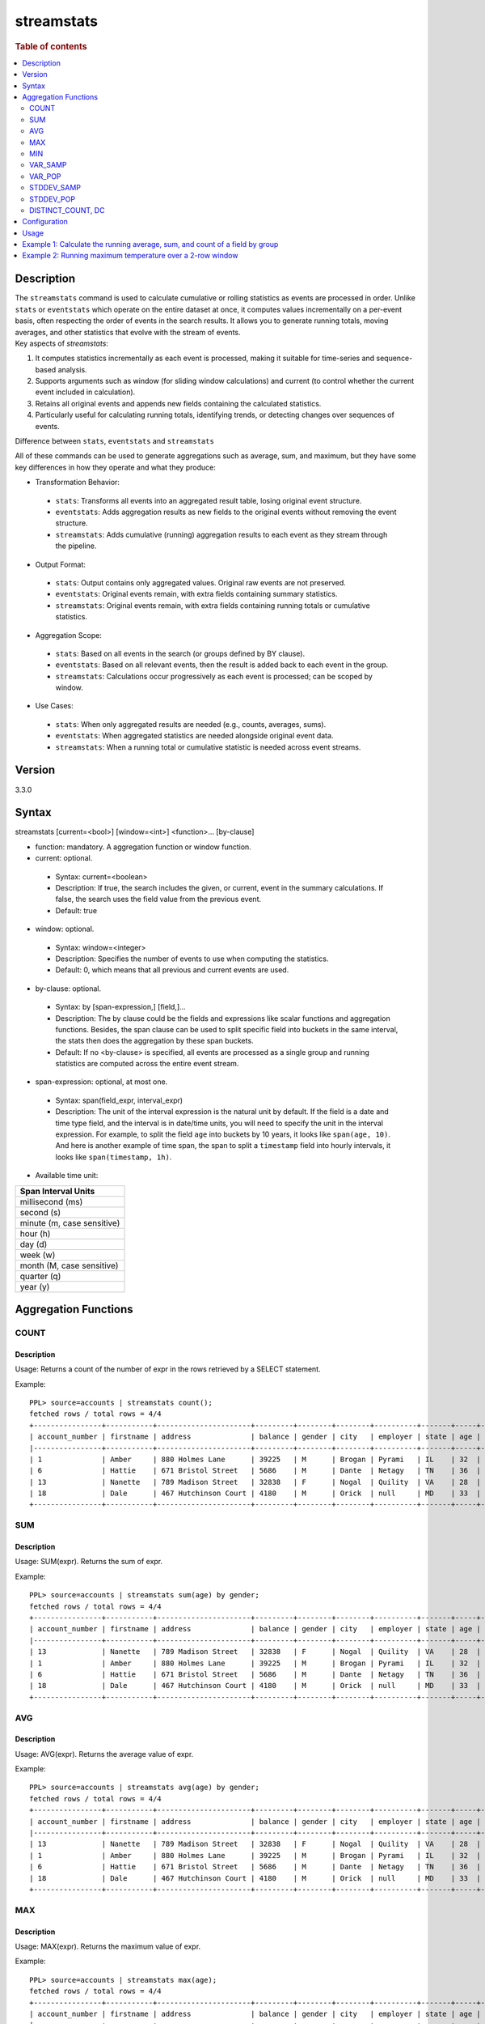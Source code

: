 =============
streamstats
=============

.. rubric:: Table of contents

.. contents::
   :local:
   :depth: 2


Description
============
| The ``streamstats`` command is used to calculate cumulative or rolling statistics as events are processed in order. Unlike ``stats`` or ``eventstats`` which operate on the entire dataset at once, it computes values incrementally on a per-event basis, often respecting the order of events in the search results. It allows you to generate running totals, moving averages, and other statistics that evolve with the stream of events.

| Key aspects of `streamstats`:

1. It computes statistics incrementally as each event is processed, making it suitable for time-series and sequence-based analysis.
2. Supports arguments such as window (for sliding window calculations) and current (to control whether the current event included in calculation).
3. Retains all original events and appends new fields containing the calculated statistics.
4. Particularly useful for calculating running totals, identifying trends, or detecting changes over sequences of events.

| Difference between ``stats``, ``eventstats`` and ``streamstats``
All of these commands can be used to generate aggregations such as average, sum, and maximum, but they have some key differences in how they operate and what they produce:

* Transformation Behavior:
 * ``stats``: Transforms all events into an aggregated result table, losing original event structure.
 * ``eventstats``: Adds aggregation results as new fields to the original events without removing the event structure.
 * ``streamstats``: Adds cumulative (running) aggregation results to each event as they stream through the pipeline.
* Output Format:
 * ``stats``: Output contains only aggregated values. Original raw events are not preserved.
 * ``eventstats``: Original events remain, with extra fields containing summary statistics.
 * ``streamstats``: Original events remain, with extra fields containing running totals or cumulative statistics.
* Aggregation Scope:
 * ``stats``: Based on all events in the search (or groups defined by BY clause).
 * ``eventstats``: Based on all relevant events, then the result is added back to each event in the group.
 * ``streamstats``: Calculations occur progressively as each event is processed; can be scoped by window.
* Use Cases:
 * ``stats``: When only aggregated results are needed (e.g., counts, averages, sums).
 * ``eventstats``: When aggregated statistics are needed alongside original event data.
 * ``streamstats``: When a running total or cumulative statistic is needed across event streams.

Version
=======
3.3.0


Syntax
======
streamstats [current=<bool>] [window=<int>] <function>... [by-clause]


* function: mandatory. A aggregation function or window function.

* current: optional.

 * Syntax: current=<boolean>
 * Description: If true, the search includes the given, or current, event in the summary calculations. If false, the search uses the field value from the previous event.
 * Default: true

* window: optional.

 * Syntax: window=<integer>
 * Description: Specifies the number of events to use when computing the statistics.
 * Default: 0, which means that all previous and current events are used.

* by-clause: optional.

 * Syntax: by [span-expression,] [field,]...
 * Description: The by clause could be the fields and expressions like scalar functions and aggregation functions. Besides, the span clause can be used to split specific field into buckets in the same interval, the stats then does the aggregation by these span buckets.
 * Default: If no <by-clause> is specified, all events are processed as a single group and running statistics are computed across the entire event stream.

* span-expression: optional, at most one.

 * Syntax: span(field_expr, interval_expr)
 * Description: The unit of the interval expression is the natural unit by default. If the field is a date and time type field, and the interval is in date/time units, you will need to specify the unit in the interval expression. For example, to split the field ``age`` into buckets by 10 years, it looks like ``span(age, 10)``. And here is another example of time span, the span to split a ``timestamp`` field into hourly intervals, it looks like ``span(timestamp, 1h)``.

* Available time unit:
+----------------------------+
| Span Interval Units        |
+============================+
| millisecond (ms)           |
+----------------------------+
| second (s)                 |
+----------------------------+
| minute (m, case sensitive) |
+----------------------------+
| hour (h)                   |
+----------------------------+
| day (d)                    |
+----------------------------+
| week (w)                   |
+----------------------------+
| month (M, case sensitive)  |
+----------------------------+
| quarter (q)                |
+----------------------------+
| year (y)                   |
+----------------------------+

Aggregation Functions
=====================
COUNT
-----

Description
>>>>>>>>>>>

Usage: Returns a count of the number of expr in the rows retrieved by a SELECT statement.

Example::

    PPL> source=accounts | streamstats count();
    fetched rows / total rows = 4/4
    +----------------+-----------+----------------------+---------+--------+--------+----------+-------+-----+-----------------------+----------+---------+
    | account_number | firstname | address              | balance | gender | city   | employer | state | age | email                 | lastname | count() |
    |----------------+-----------+----------------------+---------+--------+--------+----------+-------+-----+-----------------------+----------+---------|
    | 1              | Amber     | 880 Holmes Lane      | 39225   | M      | Brogan | Pyrami   | IL    | 32  | amberduke@pyrami.com  | Duke     | 1       |
    | 6              | Hattie    | 671 Bristol Street   | 5686    | M      | Dante  | Netagy   | TN    | 36  | hattiebond@netagy.com | Bond     | 2       |
    | 13             | Nanette   | 789 Madison Street   | 32838   | F      | Nogal  | Quility  | VA    | 28  | null                  | Bates    | 3       |
    | 18             | Dale      | 467 Hutchinson Court | 4180    | M      | Orick  | null     | MD    | 33  | daleadams@boink.com   | Adams    | 4       |
    +----------------+-----------+----------------------+---------+--------+--------+----------+-------+-----+-----------------------+----------+---------+

SUM
---

Description
>>>>>>>>>>>

Usage: SUM(expr). Returns the sum of expr.

Example::

    PPL> source=accounts | streamstats sum(age) by gender;
    fetched rows / total rows = 4/4
    +----------------+-----------+----------------------+---------+--------+--------+----------+-------+-----+-----------------------+----------+----------+
    | account_number | firstname | address              | balance | gender | city   | employer | state | age | email                 | lastname | sum(age) |
    |----------------+-----------+----------------------+---------+--------+--------+----------+-------+-----+-----------------------+----------+----------|
    | 13             | Nanette   | 789 Madison Street   | 32838   | F      | Nogal  | Quility  | VA    | 28  | null                  | Bates    | 28       |
    | 1              | Amber     | 880 Holmes Lane      | 39225   | M      | Brogan | Pyrami   | IL    | 32  | amberduke@pyrami.com  | Duke     | 32       |
    | 6              | Hattie    | 671 Bristol Street   | 5686    | M      | Dante  | Netagy   | TN    | 36  | hattiebond@netagy.com | Bond     | 68       |
    | 18             | Dale      | 467 Hutchinson Court | 4180    | M      | Orick  | null     | MD    | 33  | daleadams@boink.com   | Adams    | 101      |
    +----------------+-----------+----------------------+---------+--------+--------+----------+-------+-----+-----------------------+----------+----------+

AVG
---

Description
>>>>>>>>>>>

Usage: AVG(expr). Returns the average value of expr.

Example::

    PPL> source=accounts | streamstats avg(age) by gender;
    fetched rows / total rows = 4/4
    +----------------+-----------+----------------------+---------+--------+--------+----------+-------+-----+-----------------------+----------+--------------------+
    | account_number | firstname | address              | balance | gender | city   | employer | state | age | email                 | lastname | avg(age)           |
    |----------------+-----------+----------------------+---------+--------+--------+----------+-------+-----+-----------------------+----------+--------------------|
    | 13             | Nanette   | 789 Madison Street   | 32838   | F      | Nogal  | Quility  | VA    | 28  | null                  | Bates    | 28.0               |
    | 1              | Amber     | 880 Holmes Lane      | 39225   | M      | Brogan | Pyrami   | IL    | 32  | amberduke@pyrami.com  | Duke     | 32.0               |
    | 6              | Hattie    | 671 Bristol Street   | 5686    | M      | Dante  | Netagy   | TN    | 36  | hattiebond@netagy.com | Bond     | 34.0               |
    | 18             | Dale      | 467 Hutchinson Court | 4180    | M      | Orick  | null     | MD    | 33  | daleadams@boink.com   | Adams    | 33.666666666666664 |
    +----------------+-----------+----------------------+---------+--------+--------+----------+-------+-----+-----------------------+----------+--------------------+

MAX
---

Description
>>>>>>>>>>>

Usage: MAX(expr). Returns the maximum value of expr.

Example::

    PPL> source=accounts | streamstats max(age);
    fetched rows / total rows = 4/4
    +----------------+-----------+----------------------+---------+--------+--------+----------+-------+-----+-----------------------+----------+----------+
    | account_number | firstname | address              | balance | gender | city   | employer | state | age | email                 | lastname | max(age) |
    |----------------+-----------+----------------------+---------+--------+--------+----------+-------+-----+-----------------------+----------+----------|
    | 1              | Amber     | 880 Holmes Lane      | 39225   | M      | Brogan | Pyrami   | IL    | 32  | amberduke@pyrami.com  | Duke     | 32       |
    | 6              | Hattie    | 671 Bristol Street   | 5686    | M      | Dante  | Netagy   | TN    | 36  | hattiebond@netagy.com | Bond     | 36       |
    | 13             | Nanette   | 789 Madison Street   | 32838   | F      | Nogal  | Quility  | VA    | 28  | null                  | Bates    | 36       |
    | 18             | Dale      | 467 Hutchinson Court | 4180    | M      | Orick  | null     | MD    | 33  | daleadams@boink.com   | Adams    | 36       |
    +----------------+-----------+----------------------+---------+--------+--------+----------+-------+-----+-----------------------+----------+----------+

MIN
---

Description
>>>>>>>>>>>

Usage: MIN(expr). Returns the minimum value of expr.

Example::

    PPL> source=accounts | streamstats min(age) by gender;
    fetched rows / total rows = 4/4
    +----------------+-----------+----------------------+---------+--------+--------+----------+-------+-----+-----------------------+----------+----------+
    | account_number | firstname | address              | balance | gender | city   | employer | state | age | email                 | lastname | min(age) |
    |----------------+-----------+----------------------+---------+--------+--------+----------+-------+-----+-----------------------+----------+----------|
    | 13             | Nanette   | 789 Madison Street   | 32838   | F      | Nogal  | Quility  | VA    | 28  | null                  | Bates    | 28       |
    | 1              | Amber     | 880 Holmes Lane      | 39225   | M      | Brogan | Pyrami   | IL    | 32  | amberduke@pyrami.com  | Duke     | 32       |
    | 6              | Hattie    | 671 Bristol Street   | 5686    | M      | Dante  | Netagy   | TN    | 36  | hattiebond@netagy.com | Bond     | 32       |
    | 18             | Dale      | 467 Hutchinson Court | 4180    | M      | Orick  | null     | MD    | 33  | daleadams@boink.com   | Adams    | 32       |
    +----------------+-----------+----------------------+---------+--------+--------+----------+-------+-----+-----------------------+----------+----------+


VAR_SAMP
--------

Description
>>>>>>>>>>>

Usage: VAR_SAMP(expr). Returns the sample variance of expr.

Example::

    PPL> source=accounts | streamstats var_samp(age);
    fetched rows / total rows = 4/4
    +----------------+-----------+----------------------+---------+--------+--------+----------+-------+-----+-----------------------+----------+--------------------+
    | account_number | firstname | address              | balance | gender | city   | employer | state | age | email                 | lastname | var_samp(age)      |
    |----------------+-----------+----------------------+---------+--------+--------+----------+-------+-----+-----------------------+----------+--------------------|
    | 13             | Nanette   | 789 Madison Street   | 32838   | F      | Nogal  | Quility  | VA    | 28  | null                  | Bates    | null               |
    | 1              | Amber     | 880 Holmes Lane      | 39225   | M      | Brogan | Pyrami   | IL    | 32  | amberduke@pyrami.com  | Duke     | 8                  |
    | 6              | Hattie    | 671 Bristol Street   | 5686    | M      | Dante  | Netagy   | TN    | 36  | hattiebond@netagy.com | Bond     | 16                 |
    | 18             | Dale      | 467 Hutchinson Court | 4180    | M      | Orick  | null     | MD    | 33  | daleadams@boink.com   | Adams    | 10.916666666666666 |
    +----------------+-----------+----------------------+---------+--------+--------+----------+-------+-----+-----------------------+----------+--------------------+


VAR_POP
-------

Description
>>>>>>>>>>>

Usage: VAR_POP(expr). Returns the population standard variance of expr.

Example::

    PPL> source=accounts | streamstats var_pop(age);
    fetched rows / total rows = 4/4
    +----------------+-----------+----------------------+---------+--------+--------+----------+-------+-----+-----------------------+----------+--------------------+
    | account_number | firstname | address              | balance | gender | city   | employer | state | age | email                 | lastname | var_pop(age)       |
    |----------------+-----------+----------------------+---------+--------+--------+----------+-------+-----+-----------------------+----------+--------------------|
    | 13             | Nanette   | 789 Madison Street   | 32838   | F      | Nogal  | Quility  | VA    | 28  | null                  | Bates    | 0                  |
    | 1              | Amber     | 880 Holmes Lane      | 39225   | M      | Brogan | Pyrami   | IL    | 32  | amberduke@pyrami.com  | Duke     | 4                  |
    | 6              | Hattie    | 671 Bristol Street   | 5686    | M      | Dante  | Netagy   | TN    | 36  | hattiebond@netagy.com | Bond     | 10.666666666666666 |
    | 18             | Dale      | 467 Hutchinson Court | 4180    | M      | Orick  | null     | MD    | 33  | daleadams@boink.com   | Adams    | 8.1875             |
    +----------------+-----------+----------------------+---------+--------+--------+----------+-------+-----+-----------------------+----------+--------------------+


STDDEV_SAMP
-----------

Description
>>>>>>>>>>>

Usage: STDDEV_SAMP(expr). Return the sample standard deviation of expr.

Example::

    PPL> source=accounts | streamstats stddev_samp(age);
    fetched rows / total rows = 4/4
    +----------------+-----------+----------------------+---------+--------+--------+----------+-------+-----+-----------------------+----------+--------------------+
    | account_number | firstname | address              | balance | gender | city   | employer | state | age | email                 | lastname | stddev_samp(age)   |
    |----------------+-----------+----------------------+---------+--------+--------+----------+-------+-----+-----------------------+----------+--------------------|
    | 13             | Nanette   | 789 Madison Street   | 32838   | F      | Nogal  | Quility  | VA    | 28  | null                  | Bates    | null               |
    | 1              | Amber     | 880 Holmes Lane      | 39225   | M      | Brogan | Pyrami   | IL    | 32  | amberduke@pyrami.com  | Duke     | 2.8284271247461903 |
    | 6              | Hattie    | 671 Bristol Street   | 5686    | M      | Dante  | Netagy   | TN    | 36  | hattiebond@netagy.com | Bond     | 4                  |
    | 18             | Dale      | 467 Hutchinson Court | 4180    | M      | Orick  | null     | MD    | 33  | daleadams@boink.com   | Adams    | 3.304037933599835  |
    +----------------+-----------+----------------------+---------+--------+--------+----------+-------+-----+-----------------------+----------+--------------------+


STDDEV_POP
----------

Description
>>>>>>>>>>>

Usage: STDDEV_POP(expr). Return the population standard deviation of expr.

Example::

    PPL> source=accounts | streamstats stddev_pop(age);
    fetched rows / total rows = 4/4
    +----------------+-----------+----------------------+---------+--------+--------+----------+-------+-----+-----------------------+----------+--------------------+
    | account_number | firstname | address              | balance | gender | city   | employer | state | age | email                 | lastname | stddev_pop(age)    |
    |----------------+-----------+----------------------+---------+--------+--------+----------+-------+-----+-----------------------+----------+--------------------|
    | 13             | Nanette   | 789 Madison Street   | 32838   | F      | Nogal  | Quility  | VA    | 28  | null                  | Bates    | 0                  |
    | 1              | Amber     | 880 Holmes Lane      | 39225   | M      | Brogan | Pyrami   | IL    | 32  | amberduke@pyrami.com  | Duke     | 2                  |
    | 6              | Hattie    | 671 Bristol Street   | 5686    | M      | Dante  | Netagy   | TN    | 36  | hattiebond@netagy.com | Bond     | 3.265986323710904  |
    | 18             | Dale      | 467 Hutchinson Court | 4180    | M      | Orick  | null     | MD    | 33  | daleadams@boink.com   | Adams    | 2.8613807855648994 |
    +----------------+-----------+----------------------+---------+--------+--------+----------+-------+-----+-----------------------+----------+--------------------+


DISTINCT_COUNT, DC
------------------

Description
>>>>>>>>>>>

Usage: DISTINCT_COUNT(expr), DC(expr). Returns the approximate number of distinct values using the HyperLogLog++ algorithm. Both functions are equivalent.

For details on algorithm accuracy and precision control, see the `OpenSearch Cardinality Aggregation documentation <https://docs.opensearch.org/latest/aggregations/metric/cardinality/#controlling-precision>`_.


Example::

    PPL> source=accounts | streamstats dc(state) as distinct_states, distinct_count(state) as dc_states_alt by gender;
    fetched rows / total rows = 4/4
    +----------------+-----------+----------------------+---------+--------+--------+----------+-------+-----+-----------------------+----------+-----------------+-----------------+
    | account_number | firstname | address              | balance | gender | city   | employer | state | age | email                 | lastname | distinct_states | dc_states_alt   |
    |----------------+-----------+----------------------+---------+--------+--------+----------+-------+-----+-----------------------+----------+-----------------|-----------------|
    | 13             | Nanette   | 789 Madison Street   | 32838   | F      | Nogal  | Quility  | VA    | 28  | null                  | Bates    | 1               | 1               |
    | 1              | Amber     | 880 Holmes Lane      | 39225   | M      | Brogan | Pyrami   | IL    | 32  | amberduke@pyrami.com  | Duke     | 1               | 1               |
    | 6              | Hattie    | 671 Bristol Street   | 5686    | M      | Dante  | Netagy   | TN    | 36  | hattiebond@netagy.com | Bond     | 2               | 2               |
    | 18             | Dale      | 467 Hutchinson Court | 4180    | M      | Orick  | null     | MD    | 33  | daleadams@boink.com   | Adams    | 3               | 3               |
    +----------------+-----------+----------------------+---------+--------+--------+----------+-------+-----+-----------------------+----------+-----------------+-----------------+


Configuration
=============
This command requires Calcite enabled.

Enable Calcite::

	>> curl -H 'Content-Type: application/json' -X PUT localhost:9200/_plugins/_query/settings -d '{
	  "transient" : {
	    "plugins.calcite.enabled" : true
	  }
	}'

Result set::

    {
      "acknowledged": true,
      "persistent": {
        "plugins": {
          "calcite": {
            "enabled": "true"
          }
        }
      },
      "transient": {}
    }

Usage
=====

Streamstats::

    source = table | streamstats avg(a)
    source = table | streamstats current = false avg(a)
    source = table | streamstats window = 5 sum(b)
    source = table | streamstats current = false window = 2 max(a)
    source = table | where a < 50 | streamstats count(c)
    source = table | streamstats min(c), max(c) by b
    source = table | streamstats count(c) as count_by by b | where count_by > 1000
    source = table | streamstats dc(field) as distinct_count
    source = table | streamstats distinct_count(category) by region


Example 1: Calculate the running average, sum, and count of a field by group
==================================================================

This example calculates the running average age, running sum of age, and running count of events for all the accounts, grouped by gender.

PPL query::

    PPL> source=accounts | streamstats avg(age) as running_avg, sum(age) as running_sum, count() as running_count by gender;
    fetched rows / total rows = 4/4
    +----------------+-----------+----------------------+---------+--------+--------+----------+-------+-----+-----------------------+----------+--------------------+-------------+---------------+
    | account_number | firstname | address              | balance | gender | city   | employer | state | age | email                 | lastname | running_avg        | running_sum | running_count |
    |----------------+-----------+----------------------+---------+--------+--------+----------+-------+-----+-----------------------+----------+--------------------+-------------+---------------|
    | 13             | Nanette   | 789 Madison Street   | 32838   | F      | Nogal  | Quility  | VA    | 28  | null                  | Bates    | 28.0               | 28          | 1             |
    | 1              | Amber     | 880 Holmes Lane      | 39225   | M      | Brogan | Pyrami   | IL    | 32  | amberduke@pyrami.com  | Duke     | 32.0               | 32          | 1             |
    | 6              | Hattie    | 671 Bristol Street   | 5686    | M      | Dante  | Netagy   | TN    | 36  | hattiebond@netagy.com | Bond     | 34.0               | 68          | 2             |
    | 18             | Dale      | 467 Hutchinson Court | 4180    | M      | Orick  | null     | MD    | 33  | daleadams@boink.com   | Adams    | 33.666666666666664 | 101         | 3             |
    +----------------+-----------+----------------------+---------+--------+--------+----------+-------+-----+-----------------------+----------+--------------------+-------------+---------------+


Example 2: Running maximum temperature over a 2-row window
===================================================

This example calculates the running maximum temperature over a 2-row window, excluding the current event.

PPL query::

    PPL> source=test_temperature | streamstats current=false window=2 max(temperature) as prev_max_temp
    fetched rows / total rows = 5/5
    +----+------------+-------------+---------------+
    | id | timestamp  | temperature | prev_max_temp |
    |----+------------+-------------+---------------|
    | 1  | 2025-09-01 | 20          | null          |
    | 2  | 2025-09-02 | 25          | 20            |
    | 3  | 2025-09-03 | 22          | 25            |
    | 4  | 2025-09-04 | 30          | 25            |
    | 5  | 2025-09-05 | 28          | 30            |
    +----+------------+-------------+---------------+
